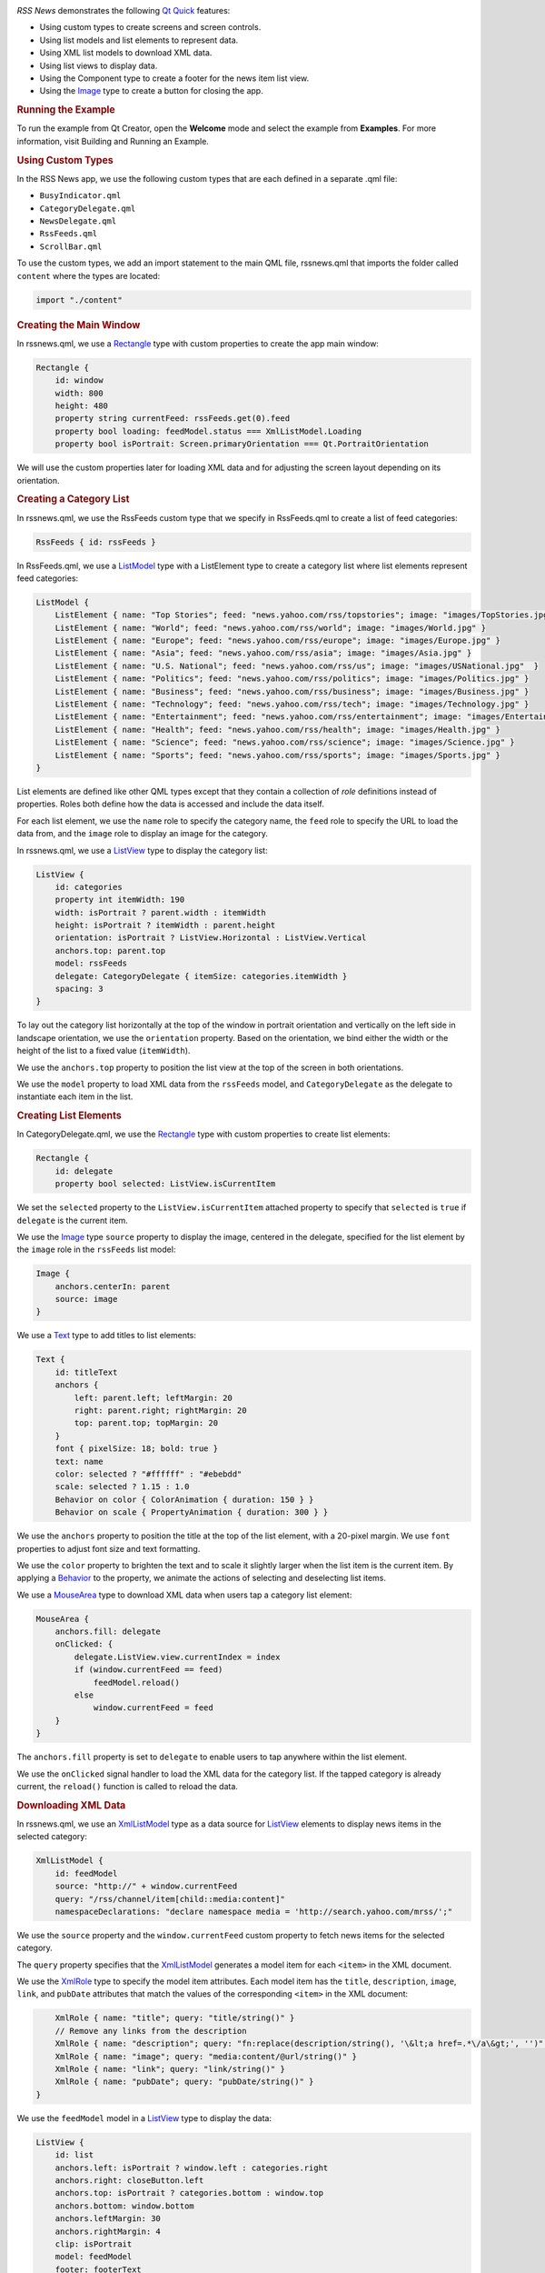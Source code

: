 

|image0|

*RSS News* demonstrates the following `Qt
Quick </sdk/apps/qml/QtQuick/qtquick-index/>`__ features:

-  Using custom types to create screens and screen controls.
-  Using list models and list elements to represent data.
-  Using XML list models to download XML data.
-  Using list views to display data.
-  Using the Component type to create a footer for the news item list
   view.
-  Using the `Image </sdk/apps/qml/QtQuick/imageelements#image>`__ type
   to create a button for closing the app.

.. rubric:: Running the Example
   :name: running-the-example

To run the example from Qt Creator, open the **Welcome** mode and select
the example from **Examples**. For more information, visit Building and
Running an Example.

.. rubric:: Using Custom Types
   :name: using-custom-types

In the RSS News app, we use the following custom types that are each
defined in a separate .qml file:

-  ``BusyIndicator.qml``
-  ``CategoryDelegate.qml``
-  ``NewsDelegate.qml``
-  ``RssFeeds.qml``
-  ``ScrollBar.qml``

To use the custom types, we add an import statement to the main QML
file, rssnews.qml that imports the folder called ``content`` where the
types are located:

.. code:: qml

    import "./content"

.. rubric:: Creating the Main Window
   :name: creating-the-main-window

In rssnews.qml, we use a
`Rectangle </sdk/apps/qml/QtQuick/Rectangle/>`__ type with custom
properties to create the app main window:

.. code:: qml

    Rectangle {
        id: window
        width: 800
        height: 480
        property string currentFeed: rssFeeds.get(0).feed
        property bool loading: feedModel.status === XmlListModel.Loading
        property bool isPortrait: Screen.primaryOrientation === Qt.PortraitOrientation

We will use the custom properties later for loading XML data and for
adjusting the screen layout depending on its orientation.

.. rubric:: Creating a Category List
   :name: creating-a-category-list

In rssnews.qml, we use the RssFeeds custom type that we specify in
RssFeeds.qml to create a list of feed categories:

.. code:: qml

        RssFeeds { id: rssFeeds }

In RssFeeds.qml, we use a
`ListModel </sdk/apps/qml/QtQuick/qtquick-modelviewsdata-modelview#listmodel>`__
type with a ListElement type to create a category list where list
elements represent feed categories:

.. code:: qml

    ListModel {
        ListElement { name: "Top Stories"; feed: "news.yahoo.com/rss/topstories"; image: "images/TopStories.jpg" }
        ListElement { name: "World"; feed: "news.yahoo.com/rss/world"; image: "images/World.jpg" }
        ListElement { name: "Europe"; feed: "news.yahoo.com/rss/europe"; image: "images/Europe.jpg" }
        ListElement { name: "Asia"; feed: "news.yahoo.com/rss/asia"; image: "images/Asia.jpg" }
        ListElement { name: "U.S. National"; feed: "news.yahoo.com/rss/us"; image: "images/USNational.jpg"  }
        ListElement { name: "Politics"; feed: "news.yahoo.com/rss/politics"; image: "images/Politics.jpg" }
        ListElement { name: "Business"; feed: "news.yahoo.com/rss/business"; image: "images/Business.jpg" }
        ListElement { name: "Technology"; feed: "news.yahoo.com/rss/tech"; image: "images/Technology.jpg" }
        ListElement { name: "Entertainment"; feed: "news.yahoo.com/rss/entertainment"; image: "images/Entertainment.jpg" }
        ListElement { name: "Health"; feed: "news.yahoo.com/rss/health"; image: "images/Health.jpg" }
        ListElement { name: "Science"; feed: "news.yahoo.com/rss/science"; image: "images/Science.jpg" }
        ListElement { name: "Sports"; feed: "news.yahoo.com/rss/sports"; image: "images/Sports.jpg" }
    }

List elements are defined like other QML types except that they contain
a collection of *role* definitions instead of properties. Roles both
define how the data is accessed and include the data itself.

For each list element, we use the ``name`` role to specify the category
name, the ``feed`` role to specify the URL to load the data from, and
the ``image`` role to display an image for the category.

In rssnews.qml, we use a `ListView </sdk/apps/qml/QtQuick/ListView/>`__
type to display the category list:

.. code:: qml

        ListView {
            id: categories
            property int itemWidth: 190
            width: isPortrait ? parent.width : itemWidth
            height: isPortrait ? itemWidth : parent.height
            orientation: isPortrait ? ListView.Horizontal : ListView.Vertical
            anchors.top: parent.top
            model: rssFeeds
            delegate: CategoryDelegate { itemSize: categories.itemWidth }
            spacing: 3
        }

To lay out the category list horizontally at the top of the window in
portrait orientation and vertically on the left side in landscape
orientation, we use the ``orientation`` property. Based on the
orientation, we bind either the width or the height of the list to a
fixed value (``itemWidth``).

We use the ``anchors.top`` property to position the list view at the top
of the screen in both orientations.

We use the ``model`` property to load XML data from the ``rssFeeds``
model, and ``CategoryDelegate`` as the delegate to instantiate each item
in the list.

.. rubric:: Creating List Elements
   :name: creating-list-elements

In CategoryDelegate.qml, we use the
`Rectangle </sdk/apps/qml/QtQuick/Rectangle/>`__ type with custom
properties to create list elements:

.. code:: qml

    Rectangle {
        id: delegate
        property bool selected: ListView.isCurrentItem

We set the ``selected`` property to the ``ListView.isCurrentItem``
attached property to specify that ``selected`` is ``true`` if
``delegate`` is the current item.

We use the `Image </sdk/apps/qml/QtQuick/imageelements#image>`__ type
``source`` property to display the image, centered in the delegate,
specified for the list element by the ``image`` role in the ``rssFeeds``
list model:

.. code:: qml

        Image {
            anchors.centerIn: parent
            source: image
        }

We use a `Text </sdk/apps/qml/QtQuick/qtquick-releasenotes#text>`__ type
to add titles to list elements:

.. code:: qml

        Text {
            id: titleText
            anchors {
                left: parent.left; leftMargin: 20
                right: parent.right; rightMargin: 20
                top: parent.top; topMargin: 20
            }
            font { pixelSize: 18; bold: true }
            text: name
            color: selected ? "#ffffff" : "#ebebdd"
            scale: selected ? 1.15 : 1.0
            Behavior on color { ColorAnimation { duration: 150 } }
            Behavior on scale { PropertyAnimation { duration: 300 } }

We use the ``anchors`` property to position the title at the top of the
list element, with a 20-pixel margin. We use ``font`` properties to
adjust font size and text formatting.

We use the ``color`` property to brighten the text and to scale it
slightly larger when the list item is the current item. By applying a
`Behavior </sdk/apps/qml/QtQuick/Behavior/>`__ to the property, we
animate the actions of selecting and deselecting list items.

We use a `MouseArea </sdk/apps/qml/QtQuick/MouseArea/>`__ type to
download XML data when users tap a category list element:

.. code:: qml

        MouseArea {
            anchors.fill: delegate
            onClicked: {
                delegate.ListView.view.currentIndex = index
                if (window.currentFeed == feed)
                    feedModel.reload()
                else
                    window.currentFeed = feed
            }
        }

The ``anchors.fill`` property is set to ``delegate`` to enable users to
tap anywhere within the list element.

We use the ``onClicked`` signal handler to load the XML data for the
category list. If the tapped category is already current, the
``reload()`` function is called to reload the data.

.. rubric:: Downloading XML Data
   :name: downloading-xml-data

In rssnews.qml, we use an
`XmlListModel </sdk/apps/qml/QtQuick/qtquick-modelviewsdata-modelview#xmllistmodel>`__
type as a data source for `ListView </sdk/apps/qml/QtQuick/ListView/>`__
elements to display news items in the selected category:

.. code:: qml

        XmlListModel {
            id: feedModel
            source: "http://" + window.currentFeed
            query: "/rss/channel/item[child::media:content]"
            namespaceDeclarations: "declare namespace media = 'http://search.yahoo.com/mrss/';"

We use the ``source`` property and the ``window.currentFeed`` custom
property to fetch news items for the selected category.

The ``query`` property specifies that the
`XmlListModel </sdk/apps/qml/QtQuick/qtquick-modelviewsdata-modelview#xmllistmodel>`__
generates a model item for each ``<item>`` in the XML document.

We use the `XmlRole </sdk/apps/qml/QtQuick/XmlListModel.XmlRole/>`__
type to specify the model item attributes. Each model item has the
``title``, ``description``, ``image``, ``link``, and ``pubDate``
attributes that match the values of the corresponding ``<item>`` in the
XML document:

.. code:: qml

            XmlRole { name: "title"; query: "title/string()" }
            // Remove any links from the description
            XmlRole { name: "description"; query: "fn:replace(description/string(), '\&lt;a href=.*\/a\&gt;', '')" }
            XmlRole { name: "image"; query: "media:content/@url/string()" }
            XmlRole { name: "link"; query: "link/string()" }
            XmlRole { name: "pubDate"; query: "pubDate/string()" }
        }

We use the ``feedModel`` model in a
`ListView </sdk/apps/qml/QtQuick/ListView/>`__ type to display the data:

.. code:: qml

        ListView {
            id: list
            anchors.left: isPortrait ? window.left : categories.right
            anchors.right: closeButton.left
            anchors.top: isPortrait ? categories.bottom : window.top
            anchors.bottom: window.bottom
            anchors.leftMargin: 30
            anchors.rightMargin: 4
            clip: isPortrait
            model: feedModel
            footer: footerText
            delegate: NewsDelegate {}
        }

To list the news items below the category list in portrait orientation
and to its right in landscape orientation, we use the ``isPortrait``
custom property to anchor the top of the news items list to the left of
``window`` and bottom of ``categories`` in portrait orientation and to
the right of ``categories`` and bottom of ``window`` in landscape
orientation.

We use the ``anchors.bottom`` property to anchor the bottom of the list
view to the bottom of the window in both orientations.

In portrait orientation, we clip the painting of the news items to the
bounding rectangle of the list view to avoid graphical artifacts when
news items are scrolled over other items. In landscape, this is not
required, because the list spans the entire screen vertically.

We use the ``model`` property to load XML data from the ``feedModel``
model, and use ``NewsDelegate`` as the delegate to instantiate each item
in the list.

In NewsDelegate.qml, we use a
`Column </sdk/apps/qml/QtQuick/qtquick-positioning-layouts#column>`__
type to lay out the XML data:

.. code:: qml

    Column {
        id: delegate
        width: delegate.ListView.view.width
        spacing: 8

Within the column, we use a
`Row </sdk/apps/qml/QtQuick/qtquick-positioning-layouts#row>`__ and
another column to position images and title text:

.. code:: qml

        Row {
            width: parent.width
            spacing: 8
            Column {
                Item {
                    width: 4
                    height: titleText.font.pixelSize / 4
                }
                Image {
                    id: titleImage
                    source: image
                }
            }
            Text {
                id: titleText
                text: title
                width: delegate.width - titleImage.width
                wrapMode: Text.WordWrap
                font.pixelSize: 26
                font.bold: true
            }
        }

We generate a textual representation of how long ago the item was posted
using the ``timeSinceEvent()`` JavaScript function:

.. code:: qml

        Text {
            width: delegate.width
            font.pixelSize: 12
            textFormat: Text.RichText
            font.italic: true
            text: timeSinceEvent(pubDate) + " (<a href=\"" + link + "\">Link</a>)"
            onLinkActivated: {
                Qt.openUrlExternally(link)
            }
        }

We use the ``onLinkActivated`` signal handler to open the URL in an
external browser when users select the link.

.. rubric:: Providing Feedback to Users
   :name: providing-feedback-to-users

In CategoryDelegate.qml, we use the ``BusyIndicator`` custom type to
indicate activity while the XML data is being loaded:

.. code:: qml

        BusyIndicator {
            scale: 0.8
            visible: delegate.ListView.isCurrentItem && window.loading
            anchors.centerIn: parent
        }

We use the ``scale`` property to reduce the indicator size to ``0.8``.
We bind the ``visible`` property to the ``isCurrentItem`` attached
property of the ``delegate`` list view and ``loading`` property of the
main window to display the indicator image when a category list item is
the current item and XML data is being loaded.

We define the ``BusyIndicator`` type in ``BusyIndicator.qml``. We use an
`Image </sdk/apps/qml/QtQuick/imageelements#image>`__ type to display an
image and apply a
`NumberAnimation </sdk/apps/qml/QtQuick/NumberAnimation/>`__ to its
``rotation`` property to rotate the image in an infinite loop:

.. code:: qml

    Image {
        id: container
        source: "images/busy.png";
        NumberAnimation on rotation {
            running: container.visible
            from: 0; to: 360;
            loops: Animation.Infinite;
            duration: 1200
        }
    }

In your apps, you can also use the BusyIndicator type from the Qt Quick
Controls module.

.. rubric:: Creating Scroll Bars
   :name: creating-scroll-bars

In rssnews.qml, we use our own custom ``ScrollBar`` type to create
scroll bars in the category and news item list views. In your apps, you
can also use the ScrollView type from the Qt Quick Controls module.

First, we create a scroll bar in the category list view. We bind the
``orientation`` property to the ``isPortrait`` property and to the
``Horizontal`` value of the ``Qt::Orientation`` enum type to display a
horizontal scroll bar in portrait orientation and to the ``Vertical``
value to display a vertical scroll bar in landscape orientation:

.. code:: qml

        ScrollBar {
            id: listScrollBar
            orientation: isPortrait ? Qt.Horizontal : Qt.Vertical
            height: isPortrait ? 8 : categories.height;
            width: isPortrait ? categories.width : 8
            scrollArea: categories;
            anchors.right: categories.right
        }

Same as with the ``categories`` list view, we adjust the width and
height of the scroll bar based on the ``isPortrait`` property.

We use the ``scrollArea`` property to display the scroll bar in the
``categories`` list view.

We use the ``anchors.right`` property to anchor the scroll bar to the
right side of the category list.

.. code:: qml

        ScrollBar {
            scrollArea: list
            width: 8
            anchors.right: window.right
            anchors.top: isPortrait ? categories.bottom : window.top
            anchors.bottom: window.bottom
        }

Second, we create another scroll bar in the news item list view. We want
a vertical scroll bar to appear on the right side of the view regardless
of screen orientation, so we can set the ``width`` property to ``8`` and
bind the ``anchors.right`` property to the ``window.right`` property. We
use the ``anchors.top`` property to anchor the scroll bar top to the
bottom of the category list in portrait orientation and to the top of
the news item list in landscape orientation. We use the
``anchors.bottom`` property to anchor the scroll bar bottom to the list
view bottom in both orientations.

We define the ``ScrollBar`` type in ``ScrollBar.qml``. We use an
`Item </sdk/apps/qml/QtQuick/Item/>`__ type with custom properties to
create a container for the scroll bar:

.. code:: qml

    Item {
        id: container
        property variant scrollArea
        property int orientation: Qt.Vertical
        opacity: 0

We use a
`BorderImage </sdk/apps/qml/QtQuick/imageelements#borderimage>`__ type
to display the scroll bar thumb at the x and y position that we
calculate by using the ``position()`` function:

.. code:: qml

        BorderImage {
            source: "images/scrollbar.png"
            border { left: 1; right: 1; top: 1; bottom: 1 }
            x: container.orientation == Qt.Vertical ? 2 : position()
            y: container.orientation == Qt.Vertical ? position() : 2
            width: container.orientation == Qt.Vertical ? container.width - 4 : size()
            height: container.orientation == Qt.Vertical ? size() : container.height - 4
        }

We use the ``size`` function to calculate the thumb width and height
depending on the screen orientation.

We use ``states`` to make the scroll bar visible when the users move the
scroll area:

.. code:: qml

        states: State {
            name: "visible"
            when: container.orientation == Qt.Vertical ?
                      scrollArea.movingVertically :
                      scrollArea.movingHorizontally
            PropertyChanges { target: container; opacity: 1.0 }
        }

We use ``transitions`` to apply a
`NumberAnimation </sdk/apps/qml/QtQuick/NumberAnimation/>`__ to the
``"opacity"`` property when the state changes from "visible" to the
default state:

.. code:: qml

        transitions: Transition {
            from: "visible"; to: ""
            NumberAnimation { properties: "opacity"; duration: 600 }
        }
    }

.. rubric:: Creating Footers
   :name: creating-footers

In rssnews.qml, we use a Component type with a
`Rectangle </sdk/apps/qml/QtQuick/Rectangle/>`__ type to create a footer
for the news list view:

.. code:: qml

        Component {
            id: footerText
            Rectangle {
                width: parent.width
                height: closeButton.height
                color: "lightgray"
                Text {
                    text: "RSS Feed from Yahoo News"
                    anchors.centerIn: parent
                    font.pixelSize: 14
                }
            }
        }

We bind the ``width`` of the footer to the width of the component and
the ``height`` to the of close button to align them when no news items
are displayed.

.. rubric:: Creating Buttons
   :name: creating-buttons

In rssnews.qml, we use an
`Image </sdk/apps/qml/QtQuick/imageelements#image>`__ type to create a
simple push button that users can tap to close the app:

.. code:: qml

        Image {
            id: closeButton
            source: "content/images/btn_close.png"
            scale: 0.8
            anchors.top: parent.top
            anchors.right: parent.right
            anchors.margins: 4
            opacity: (isPortrait && categories.moving) ? 0.2 : 1.0
            Behavior on opacity {
                NumberAnimation { duration: 300; easing.type: Easing.OutSine }
            }
            MouseArea {
                anchors.fill: parent
                onClicked: {
                    Qt.quit()
                }
            }
        }

We use ``anchors`` to position the close button in the top right corner
of the news list view, with 4-pixel margins. Because the close button
overlaps the category list in portrait orientation, we animate the
``opacity`` property to make the button almost fully transparent when
users are scrolling the category list.

We use the ``onClicked`` signal handler within a
`MouseArea </sdk/apps/qml/QtQuick/MouseArea/>`__ to call the ``quit()``
function when users select the close button.

Files:

-  demos/rssnews/rssnews.qml
-  demos/rssnews/content/BusyIndicator.qml
-  demos/rssnews/content/CategoryDelegate.qml
-  demos/rssnews/content/NewsDelegate.qml
-  demos/rssnews/content/RssFeeds.qml
-  demos/rssnews/content/ScrollBar.qml
-  demos/rssnews/main.cpp
-  demos/rssnews/rssnews.pro
-  demos/rssnews/rssnews.qmlproject
-  demos/rssnews/rssnews.qrc

**See also** QML Applications.

.. |image0| image:: /media/sdk/apps/qml/qtquick-demos-rssnews-example/images/qtquick-demo-rssnews-small.png


